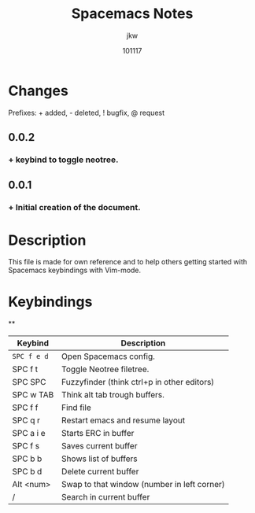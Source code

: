 #+TITLE: Spacemacs Notes
#+AUTHOR: jkw
#+DATE: 101117
#+EMAIL: kwedmark@outlook.com
#+VERSION: 0.0.2
* Changes
Prefixes: + added, - deleted, ! bugfix, @ request
** 0.0.2
*** + keybind to toggle neotree.

** 0.0.1
*** + Initial creation of the document.
* Description
This file is made for own reference and to help others getting
started with Spacemacs keybindings with Vim-mode.

* Keybindings
**
| Keybind   | Description                                 |
|-----------+---------------------------------------------|
| ~SPC f e d~ | Open Spacemacs config.                      |
| SPC f t   | Toggle Neotree filetree.                    |
| SPC SPC   | Fuzzyfinder (think ctrl+p in other editors) |
| SPC w TAB | Think alt tab trough buffers.               |
| SPC f f   | Find file                                   |
| SPC q r   | Restart emacs and resume layout             |
| SPC a i e | Starts ERC in buffer                        |
| SPC f s   | Saves current buffer                        |
| SPC b b   | Shows list of buffers                       |
| SPC b d   | Delete current buffer                       |
| Alt <num> | Swap to that window (number in left corner) |
| /         | Search in current buffer                    |
